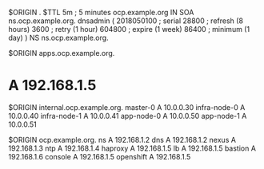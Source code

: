 $ORIGIN .
$TTL 5m ; 5 minutes
ocp.example.org IN SOA ns.ocp.example.org. dnsadmin (
                             2018050100 ; serial
                             28800      ; refresh (8 hours)
                             3600       ; retry (1 hour)
                             604800     ; expire (1 week)
                             86400      ; minimum (1 day)
                             )
                    NS       ns.ocp.example.org.
					
$ORIGIN apps.ocp.example.org.
*                   A        192.168.1.5

$ORIGIN internal.ocp.example.org.
master-0            A        10.0.0.30
infra-node-0        A        10.0.0.40
infra-node-1        A        10.0.0.41
app-node-0          A        10.0.0.50
app-node-1          A        10.0.0.51

$ORIGIN ocp.example.org.
ns                  A        192.168.1.2
dns                 A        192.168.1.2
nexus               A        192.168.1.3
ntp                 A        192.168.1.4
haproxy             A        192.168.1.5
lb                  A        192.168.1.5
bastion             A        192.168.1.6
console             A        192.168.1.5
openshift           A        192.168.1.5
